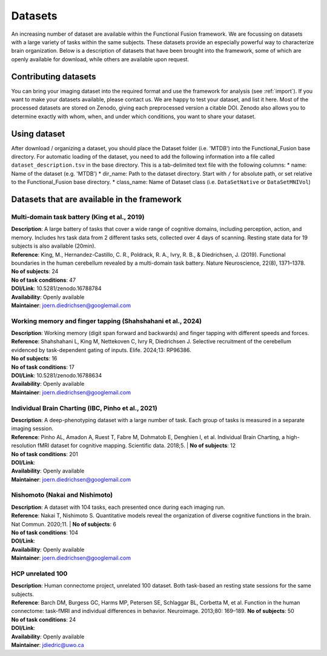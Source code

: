 Datasets
========

An increasing number of dataset are available within the Functional Fusion framework. We are focussing on datasets with a large variety of tasks within the same subjects. These datasets provide an especially powerful way to characterize brain organization. Below is a description of datasets that have been brought into the framework, some of which are openly available for download, while others are available upon request.

Contributing datasets
---------------------
You can bring your imaging dataset into the required format and use the framework for analysis (see :ref:`import`). If you want to make your datasets available, please contact us. We are happy to test your dataset, and list it here. Most of the processed datasets are stored on Zenodo, giving each preprocessed version a citable DOI. Zenodo also allows you to determine exactly with whom, when, and under which conditions, you want to share your dataset.

Using dataset
-------------
After download / organizing a dataset, you should place the Dataset folder (i.e. 'MTDB') into the Functional_Fusion base directory.
For automatic loading of the dataset, you need to add the following information into a file called ``dataset_description.tsv`` in the base directory. This is a tab-delimited text file with the following columns:
* name: Name of the dataset (e.g. 'MTDB')
* dir_name: Path to the dataset directory. Start with ``/`` for absolute path, or set relative to the Functional_Fusion base directory.
* class_name: Name of Dataset class (i.e. ``DataSetNative`` or ``DataSetMNIVol``)


Datasets that are available in the framework
------------------------------------------------

Multi-domain task battery (King et al., 2019)
^^^^^^^^^^^^^^^^^^^^^^^^^^^^^^^^^^^^^^^^^^^^^
|    **Description**: A large battery of tasks that cover a wide range of cognitive domains, including perception, action, and memory. Includes hrs task data from 2 different tasks sets, collected over 4 days of scanning. Resting state data for 19 subjects is also available (20min).
|    **Reference**: King, M., Hernandez-Castillo, C. R., Poldrack, R. A., Ivry, R. B., & Diedrichsen, J. (2019). Functional boundaries in the human cerebellum revealed by a multi-domain task battery. Nature Neuroscience, 22(8), 1371–1378.
|    **No of subjects**: 24
|    **No of task conditions**: 47
|    **DOI/Link**: 10.5281/zenodo.16788784
|    **Availability**: Openly available
|    **Maintainer**: joern.diedrichsen@googlemail.com

Working memory and finger tapping (Shahshahani et al., 2024)
^^^^^^^^^^^^^^^^^^^^^^^^^^^^^^^^^^^^^^^^^^^^^^^^^^^^^^^^^^^^
|    **Description**: Working memory (digit span forward and backwards) and finger tapping with different speeds and forces.
|    **Reference**: Shahshahani L, King M, Nettekoven C, Ivry R, Diedrichsen J. Selective recruitment of the cerebellum evidenced by task-dependent gating of inputs. Elife. 2024;13: RP96386.
|    **No of subjects**: 16
|    **No of task conditions**: 17
|    **DOI/Link**: 10.5281/zenodo.16788634
|    **Availability**: Openly available
|    **Maintainer**: joern.diedrichsen@googlemail.com


Individual Brain Charting (IBC, Pinho et al., 2021)
^^^^^^^^^^^^^^^^^^^^^^^^^^^^^^^^^^^^^^^^^^^^^^^^^^^
|    **Description**: A deep-phenotyping dataset with a large number of task. Each group of tasks is measured in a separate imaging session.
|    **Reference**: Pinho AL, Amadon A, Ruest T, Fabre M, Dohmatob E, Denghien I, et al. Individual Brain Charting, a high-resolution fMRI dataset for cognitive mapping. Scientific data. 2018;5.
  |  **No of subjects**: 12
|    **No of task conditions**: 201
|    **DOI/Link**:
|    **Availability**: Openly available
|    **Maintainer**: joern.diedrichsen@googlemail.com


Nishomoto (Nakai and Nishimoto)
^^^^^^^^^^^^^^^^^^^^^^^^^^^^^^^
|    **Description**: A dataset with 104 tasks, each presented once during each imaging run.
|    **Reference**: Nakai T, Nishimoto S. Quantitative models reveal the organization of diverse cognitive functions in the brain. Nat Commun. 2020;11.
  |  **No of subjects**: 6
|    **No of task conditions**: 104
|    **DOI/Link**:
|    **Availability**: Openly available
|    **Maintainer**: joern.diedrichsen@googlemail.com

HCP unrelated 100
^^^^^^^^^^^^^^^^^^^^^^^^^^
|    **Description**: Human connectome project, unrelated 100 dataset. Both task-based an resting state sessions for the same subjects.
|    **Reference**: Barch DM, Burgess GC, Harms MP, Petersen SE, Schlaggar BL, Corbetta M, et al. Function in the human connectome: task-fMRI and individual differences in behavior. Neuroimage. 2013;80: 169–189.
     **No of subjects**: 50
|    **No of task conditions**: 24
|    **DOI/Link**:
|    **Availability**: Openly available
|    **Maintainer**: jdiedric@uwo.ca


